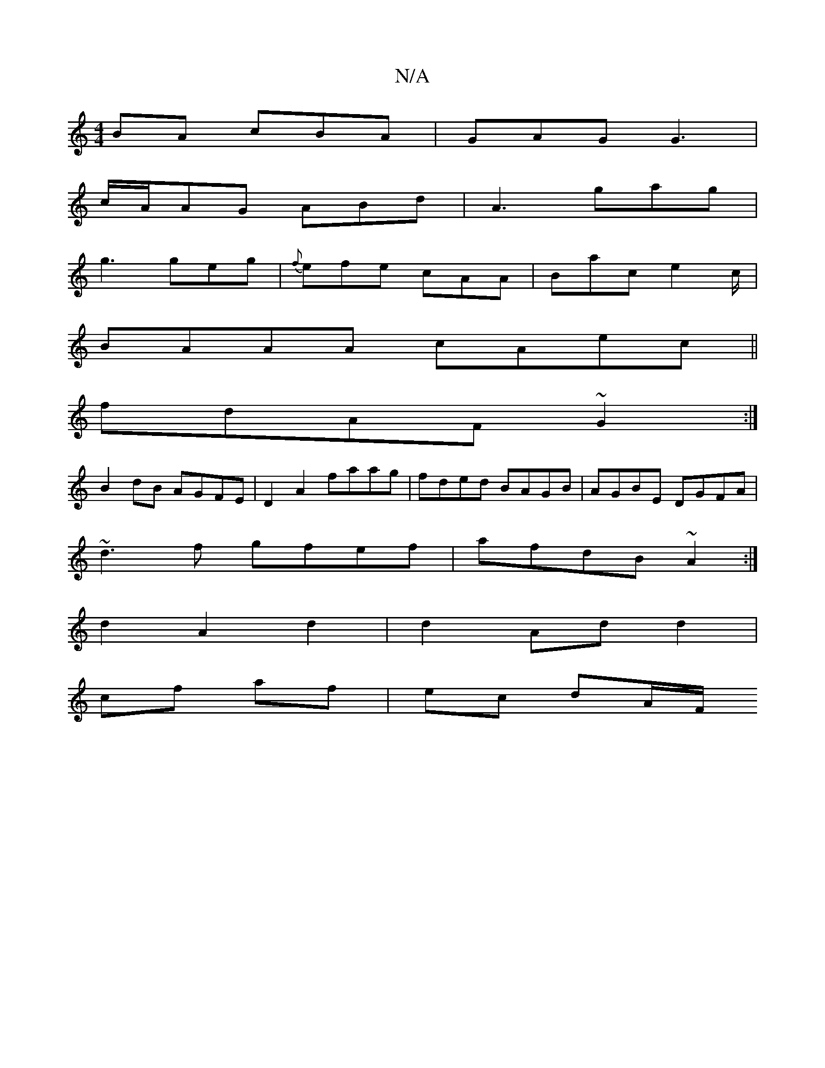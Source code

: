 X:1
T:N/A
M:4/4
R:N/A
K:Cmajor
BA cBA|GAG G3|
c/A/AG ABd|A3 gag|
g3 geg|{f}efe cAA | Bac e2c/|
BAAA cAec||
fdAF ~G2 :|
B2 dB AGFE | D2 A2 faag| fded BAGB | AGBE DGFA |
~d3f gfef | afdB ~A2 :|
d2 A2 d2 | d2 Ad d2 |
cf af | ec dA/F/ 